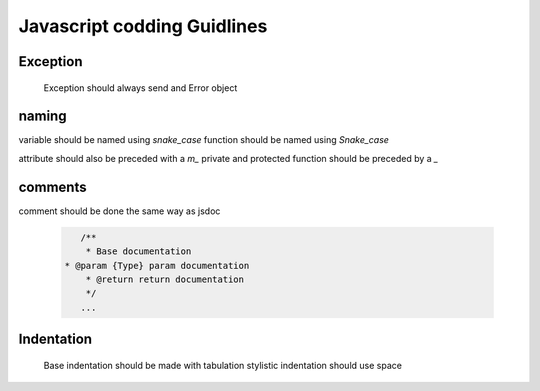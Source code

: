 Javascript codding Guidlines
============================

Exception
---------

	Exception should always send and Error object

naming
------

variable should be named using `snake_case`
function should be named using `Snake_case`

attribute should also be preceded with a `m_`
private and protected function should be preceded by a `_`

comments
--------

comment should be done the same way as jsdoc

	.. code-block:: javascript

		/**
		 * Base documentation
	     * @param {Type} param documentation
		 * @return return documentation
		 */
		...

Indentation
-----------

	Base indentation should be made with tabulation
	stylistic indentation should use space

